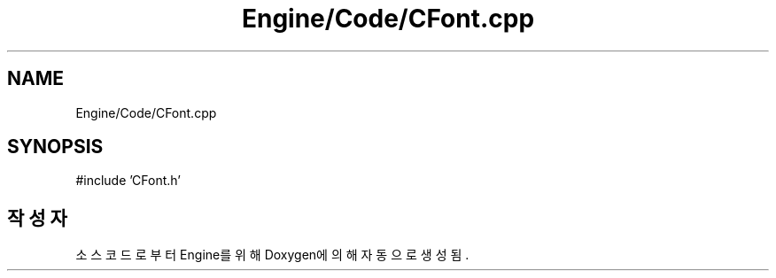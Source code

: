 .TH "Engine/Code/CFont.cpp" 3 "Version 1.0" "Engine" \" -*- nroff -*-
.ad l
.nh
.SH NAME
Engine/Code/CFont.cpp
.SH SYNOPSIS
.br
.PP
\fR#include 'CFont\&.h'\fP
.br

.SH "작성자"
.PP 
소스 코드로부터 Engine를 위해 Doxygen에 의해 자동으로 생성됨\&.
